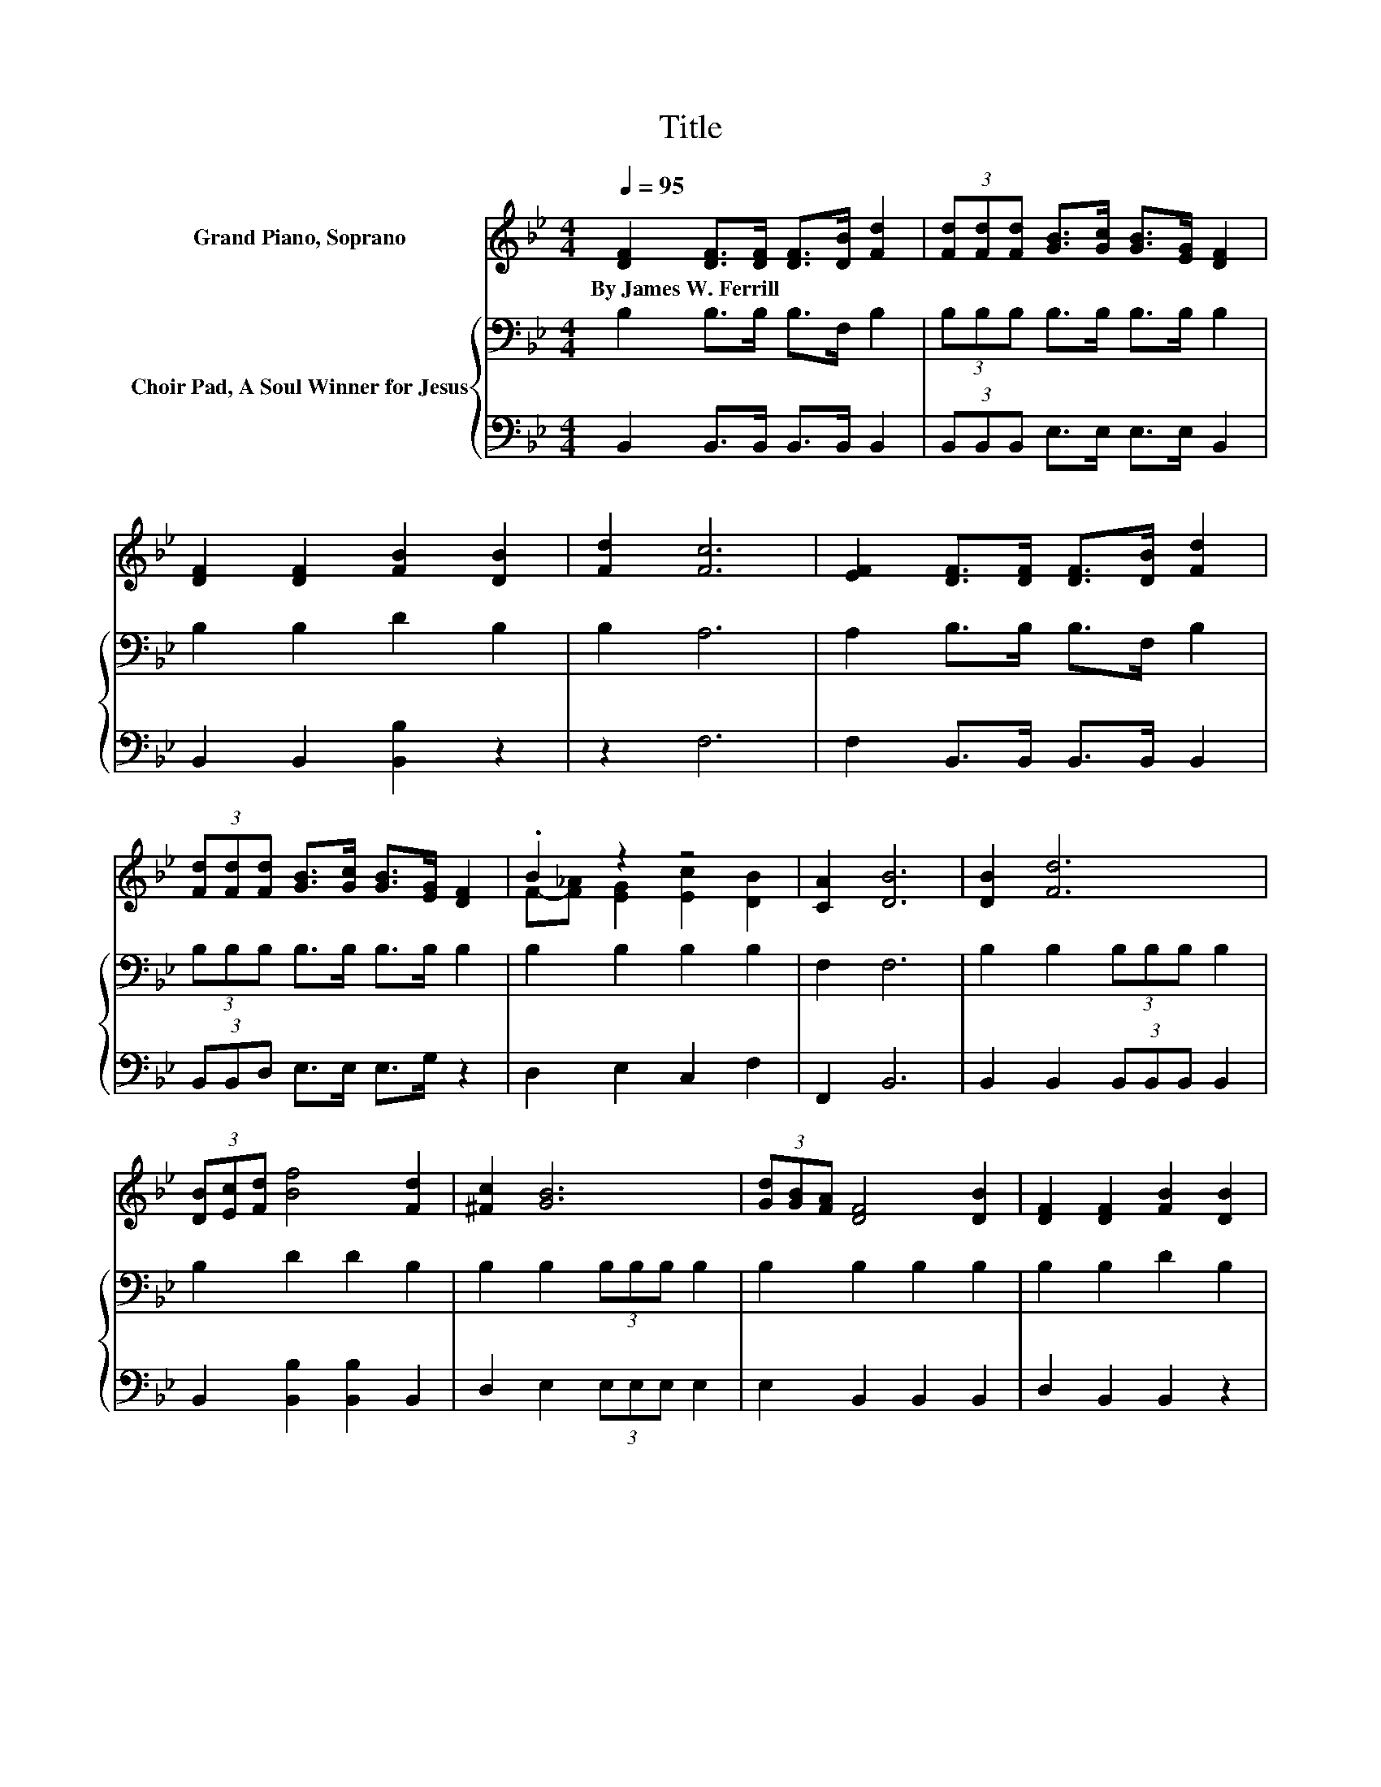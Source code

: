 X:1
T:Title
%%score ( 1 2 ) { 3 | 4 }
L:1/8
Q:1/4=95
M:4/4
K:Bb
V:1 treble nm="Grand Piano, Soprano"
V:2 treble 
V:3 bass nm="Choir Pad, A Soul Winner for Jesus"
V:4 bass 
V:1
 [DF]2 [DF]>[DF] [DF]>[DB] [Fd]2 | (3[Fd][Fd][Fd] [GB]>[Gc] [GB]>[EG] [DF]2 | %2
w: By~James~W.~Ferrill * * * * *||
 [DF]2 [DF]2 [FB]2 [DB]2 | [Fd]2 [Fc]6 | [EF]2 [DF]>[DF] [DF]>[DB] [Fd]2 | %5
w: |||
 (3[Fd][Fd][Fd] [GB]>[Gc] [GB]>[EG] [DF]2 | .B2 z2 z4 | [CA]2 [DB]6 | [DB]2 [Fd]6 | %9
w: ||||
 (3[DB][Ec][Fd] [Bf]4 [Fd]2 | [^Fc]2 [GB]6 | (3[Gd][GB][FA] [DF]4 [DB]2 | [DF]2 [DF]2 [FB]2 [DB]2 | %13
w: ||||
 [Fd]2 [Fc]6 | [DB]2 [Fd]6 | (3[DB][Ec][Fd] [Bf]4 [Fd]2 | [^Fc]2 [GB]6 | %17
w: ||||
 (3[Gc][GB][EG] [DF]4 [DB]2 | .B2 z2 z4 | [CA]2 [DB]6- | [DB]2 z2 z4 |] %21
w: ||||
V:2
 x8 | x8 | x8 | x8 | x8 | x8 | F-[F_A] [EG]2 [Ec]2 [DB]2 | x8 | x8 | x8 | x8 | x8 | x8 | x8 | x8 | %15
 x8 | x8 | x8 | F-[F_A] [EG]2 [Ec]2 [DB]2 | x8 | x8 |] %21
V:3
 B,2 B,>B, B,>F, B,2 | (3B,B,B, B,>B, B,>B, B,2 | B,2 B,2 D2 B,2 | B,2 A,6 | A,2 B,>B, B,>F, B,2 | %5
 (3B,B,B, B,>B, B,>B, B,2 | B,2 B,2 B,2 B,2 | F,2 F,6 | B,2 B,2 (3B,B,B, B,2 | B,2 D2 D2 B,2 | %10
 B,2 B,2 (3B,B,B, B,2 | B,2 B,2 B,2 B,2 | B,2 B,2 D2 B,2 | B,2 A,6 | B,2 B,2 (3B,B,B, B,2 | %15
 B,2 D2 D2 B,2 | B,2 B,2 (3B,B,B, B,2 | B,2 B,2 B,2 F,2 | B,2 B,2 B,2 B,2 | F,2 F,6- | F,2 z2 z4 |] %21
V:4
 B,,2 B,,>B,, B,,>B,, B,,2 | (3B,,B,,B,, E,>E, E,>E, B,,2 | B,,2 B,,2 [B,,B,]2 z2 | z2 F,6 | %4
 F,2 B,,>B,, B,,>B,, B,,2 | (3B,,B,,D, E,>E, E,>G, z2 | D,2 E,2 C,2 F,2 | F,,2 B,,6 | %8
 B,,2 B,,2 (3B,,B,,B,, B,,2 | B,,2 [B,,B,]2 [B,,B,]2 B,,2 | D,2 E,2 (3E,E,E, E,2 | %11
 E,2 B,,2 B,,2 B,,2 | D,2 B,,2 B,,2 z2 | z2 F,6 | B,,2 B,,2 (3B,,B,,B,, B,,2 | %15
 B,,2 [B,,B,]2 [B,,B,]2 B,,2 | D,2 E,2 (3E,E,E, E,2 | E,2 B,,2 B,,2 B,,2 | D,2 E,2 C,2 F,2 | %19
 F,,2 B,,6- | B,,2 z2 z4 |] %21

